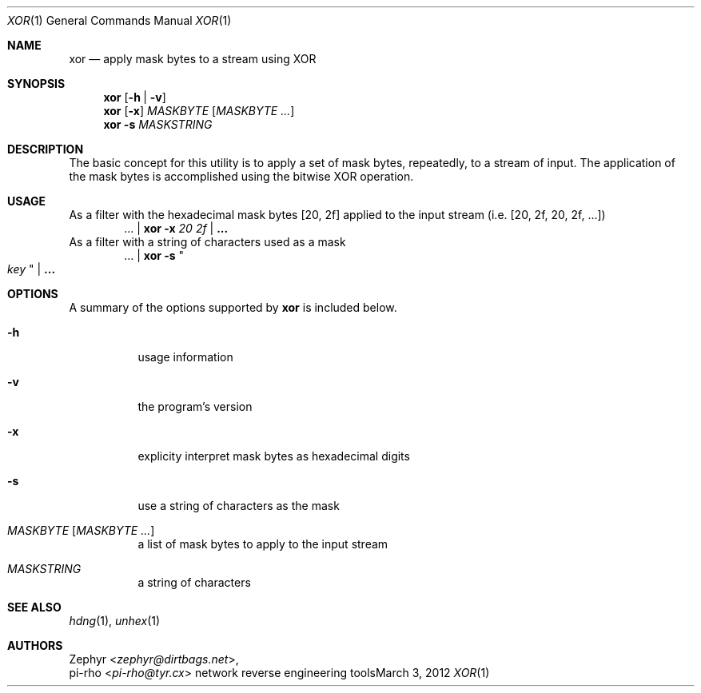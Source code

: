 .\" This manual is Copyright 2012 by pi-rho <ubuntu@tyr.cx>
.\"
.\" This program is free software: you can redistribute it and/or modify
.\" it under the terms of the GNU General Public License as published by
.\" the Free Software Foundation, either version 3 of the License, or
.\" (at your option) any later version.
.\"
.\" This package is distributed in the hope that it will be useful,
.\" but WITHOUT ANY WARRANTY; without even the implied warranty of
.\" MERCHANTABILITY or FITNESS FOR A PARTICULAR PURPOSE.  See the
.\" GNU General Public License for more details.
.\"
.\" You should have received a copy of the GNU General Public License
.\" along with this program. If not, see <http://www.gnu.org/licenses/>.
.\"
.\" On Debian systems, the complete text of the GNU General
.\" Public License version 3 can be found in "/usr/share/common-licenses/GPL-3".
.
.Dd March 3, 2012
.Dt XOR 1
.Os "network reverse engineering tools"
.
.Sh NAME
.Nm xor
.Nd apply mask bytes to a stream using XOR
.
.Sh SYNOPSIS
.Nm xor
.Op Fl h | Fl v
.Nm xor
.Op Fl x
.Ar MASKBYTE
.Op Ar MASKBYTE ...
.Nm xor
.Fl s
.Ar MASKSTRING
.
.Sh DESCRIPTION
The basic concept for this utility is to apply a set of mask bytes, repeatedly,
to a stream of input. The application of the mask bytes is accomplished using
the bitwise XOR operation.
.
.Sh USAGE
As a filter with the hexadecimal mask bytes
.Bq 20 , 2f
applied to the input stream (i.e.
.Bq 20 , 2f , 20 , 2f , ...  Ns )
.D1 ... | Nm xor Fl x Ar 20 Ar 2f | Li ...
As a filter with a string of characters used as a mask
.D1 ... | Nm xor Fl s Qo Ar " key " Qc | Li ...
.
.Sh OPTIONS
A summary of the options supported by
.Nm xor
is included below.
.
.Bl -tag -width Ds
.It Fl h
usage information
.It Fl v
the program's version
.It Fl x
explicity interpret mask bytes as hexadecimal digits
.It Fl s
use a string of characters as the mask
.It Ar MASKBYTE Op Ar MASKBYTE ...
a list of mask bytes to apply to the input stream
.It Ar MASKSTRING
a string of characters
.El
.
.Sh SEE ALSO
.Xr hdng 1 ,
.Xr unhex 1
.
.Sh AUTHORS
.An Zephyr Aq Ad zephyr@dirtbags.net ,
.An pi-rho Aq Ad pi-rho@tyr.cx
